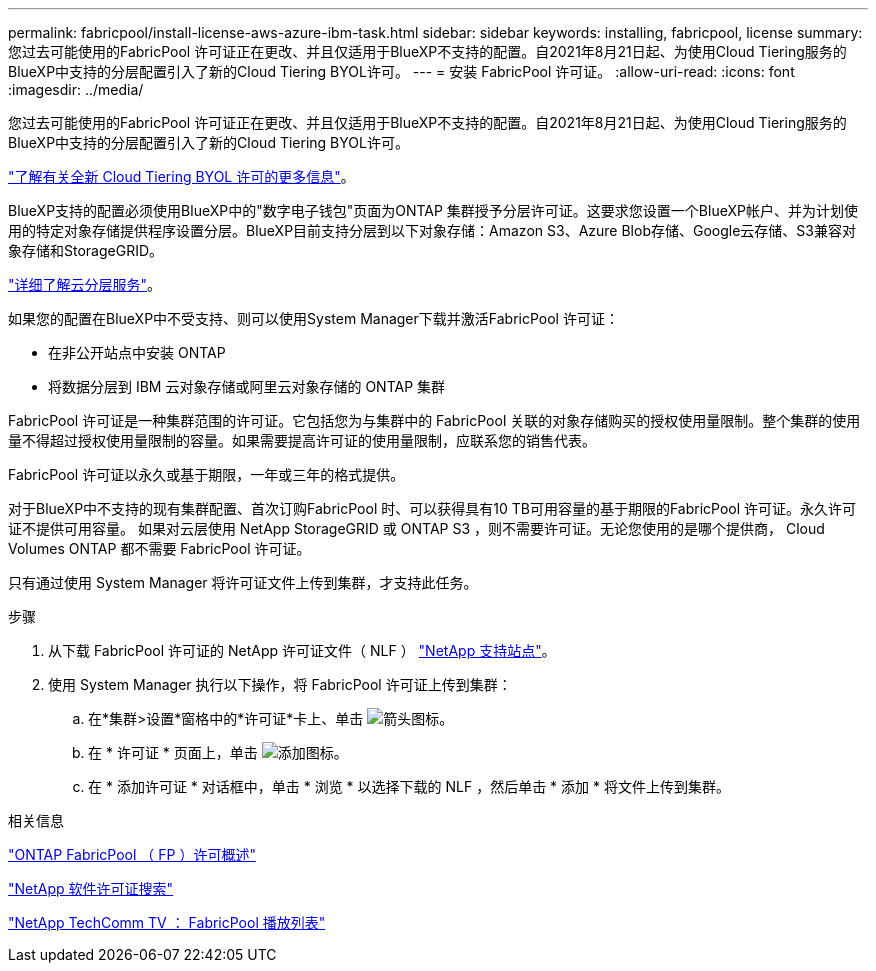 ---
permalink: fabricpool/install-license-aws-azure-ibm-task.html 
sidebar: sidebar 
keywords: installing, fabricpool, license 
summary: 您过去可能使用的FabricPool 许可证正在更改、并且仅适用于BlueXP不支持的配置。自2021年8月21日起、为使用Cloud Tiering服务的BlueXP中支持的分层配置引入了新的Cloud Tiering BYOL许可。 
---
= 安装 FabricPool 许可证。
:allow-uri-read: 
:icons: font
:imagesdir: ../media/


[role="lead"]
您过去可能使用的FabricPool 许可证正在更改、并且仅适用于BlueXP不支持的配置。自2021年8月21日起、为使用Cloud Tiering服务的BlueXP中支持的分层配置引入了新的Cloud Tiering BYOL许可。

link:https://docs.netapp.com/us-en/occm/task_licensing_cloud_tiering.html#new-cloud-tiering-byol-licensing-starting-august-21-2021["了解有关全新 Cloud Tiering BYOL 许可的更多信息"^]。

BlueXP支持的配置必须使用BlueXP中的"数字电子钱包"页面为ONTAP 集群授予分层许可证。这要求您设置一个BlueXP帐户、并为计划使用的特定对象存储提供程序设置分层。BlueXP目前支持分层到以下对象存储：Amazon S3、Azure Blob存储、Google云存储、S3兼容对象存储和StorageGRID。

link:https://docs.netapp.com/us-en/occm/concept_cloud_tiering.html#features["详细了解云分层服务"^]。

如果您的配置在BlueXP中不受支持、则可以使用System Manager下载并激活FabricPool 许可证：

* 在非公开站点中安装 ONTAP
* 将数据分层到 IBM 云对象存储或阿里云对象存储的 ONTAP 集群


FabricPool 许可证是一种集群范围的许可证。它包括您为与集群中的 FabricPool 关联的对象存储购买的授权使用量限制。整个集群的使用量不得超过授权使用量限制的容量。如果需要提高许可证的使用量限制，应联系您的销售代表。

FabricPool 许可证以永久或基于期限，一年或三年的格式提供。

对于BlueXP中不支持的现有集群配置、首次订购FabricPool 时、可以获得具有10 TB可用容量的基于期限的FabricPool 许可证。永久许可证不提供可用容量。
如果对云层使用 NetApp StorageGRID 或 ONTAP S3 ，则不需要许可证。无论您使用的是哪个提供商， Cloud Volumes ONTAP 都不需要 FabricPool 许可证。

只有通过使用 System Manager 将许可证文件上传到集群，才支持此任务。

.步骤
. 从下载 FabricPool 许可证的 NetApp 许可证文件（ NLF ） link:https://mysupport.netapp.com/site/global/dashboard["NetApp 支持站点"^]。
. 使用 System Manager 执行以下操作，将 FabricPool 许可证上传到集群：
+
.. 在*集群>设置*窗格中的*许可证*卡上、单击 image:icon_arrow.gif["箭头图标"]。
.. 在 * 许可证 * 页面上，单击 image:icon_add.gif["添加图标"]。
.. 在 * 添加许可证 * 对话框中，单击 * 浏览 * 以选择下载的 NLF ，然后单击 * 添加 * 将文件上传到集群。




.相关信息
https://kb.netapp.com/Advice_and_Troubleshooting/Data_Storage_Software/ONTAP_OS/ONTAP_FabricPool_(FP)_Licensing_Overview["ONTAP FabricPool （ FP ）许可概述"]

http://mysupport.netapp.com/licenses["NetApp 软件许可证搜索"]

https://www.youtube.com/playlist?list=PLdXI3bZJEw7mcD3RnEcdqZckqKkttoUpS["NetApp TechComm TV ： FabricPool 播放列表"]
